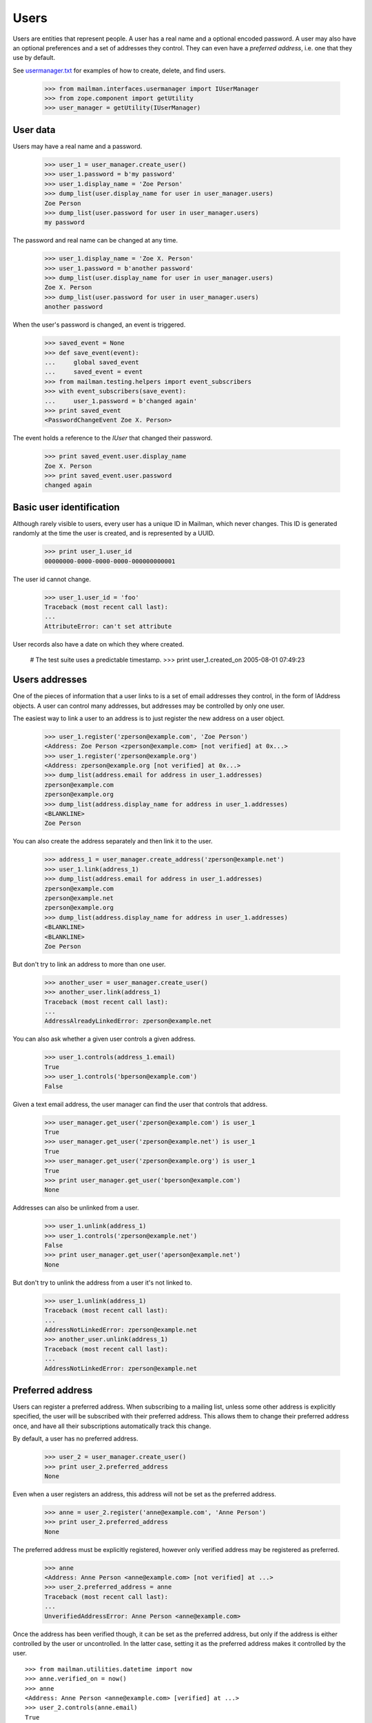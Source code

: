 =====
Users
=====

Users are entities that represent people.  A user has a real name and a
optional encoded password.  A user may also have an optional preferences and a
set of addresses they control.  They can even have a *preferred address*,
i.e. one that they use by default.

See `usermanager.txt`_ for examples of how to create, delete, and find users.

    >>> from mailman.interfaces.usermanager import IUserManager
    >>> from zope.component import getUtility
    >>> user_manager = getUtility(IUserManager)


User data
=========

Users may have a real name and a password.

    >>> user_1 = user_manager.create_user()
    >>> user_1.password = b'my password'
    >>> user_1.display_name = 'Zoe Person'
    >>> dump_list(user.display_name for user in user_manager.users)
    Zoe Person
    >>> dump_list(user.password for user in user_manager.users)
    my password

The password and real name can be changed at any time.

    >>> user_1.display_name = 'Zoe X. Person'
    >>> user_1.password = b'another password'
    >>> dump_list(user.display_name for user in user_manager.users)
    Zoe X. Person
    >>> dump_list(user.password for user in user_manager.users)
    another password

When the user's password is changed, an event is triggered.

    >>> saved_event = None
    >>> def save_event(event):
    ...     global saved_event
    ...     saved_event = event
    >>> from mailman.testing.helpers import event_subscribers
    >>> with event_subscribers(save_event):
    ...     user_1.password = b'changed again'
    >>> print saved_event
    <PasswordChangeEvent Zoe X. Person>

The event holds a reference to the `IUser` that changed their password.

    >>> print saved_event.user.display_name
    Zoe X. Person
    >>> print saved_event.user.password
    changed again


Basic user identification
=========================

Although rarely visible to users, every user has a unique ID in Mailman, which
never changes.  This ID is generated randomly at the time the user is created,
and is represented by a UUID.

    >>> print user_1.user_id
    00000000-0000-0000-0000-000000000001

The user id cannot change.

    >>> user_1.user_id = 'foo'
    Traceback (most recent call last):
    ...
    AttributeError: can't set attribute

User records also have a date on which they where created.

    # The test suite uses a predictable timestamp.
    >>> print user_1.created_on
    2005-08-01 07:49:23


Users addresses
===============

One of the pieces of information that a user links to is a set of email
addresses they control, in the form of IAddress objects.  A user can control
many addresses, but addresses may be controlled by only one user.

The easiest way to link a user to an address is to just register the new
address on a user object.

    >>> user_1.register('zperson@example.com', 'Zoe Person')
    <Address: Zoe Person <zperson@example.com> [not verified] at 0x...>
    >>> user_1.register('zperson@example.org')
    <Address: zperson@example.org [not verified] at 0x...>
    >>> dump_list(address.email for address in user_1.addresses)
    zperson@example.com
    zperson@example.org
    >>> dump_list(address.display_name for address in user_1.addresses)
    <BLANKLINE>
    Zoe Person

You can also create the address separately and then link it to the user.

    >>> address_1 = user_manager.create_address('zperson@example.net')
    >>> user_1.link(address_1)
    >>> dump_list(address.email for address in user_1.addresses)
    zperson@example.com
    zperson@example.net
    zperson@example.org
    >>> dump_list(address.display_name for address in user_1.addresses)
    <BLANKLINE>
    <BLANKLINE>
    Zoe Person

But don't try to link an address to more than one user.

    >>> another_user = user_manager.create_user()
    >>> another_user.link(address_1)
    Traceback (most recent call last):
    ...
    AddressAlreadyLinkedError: zperson@example.net

You can also ask whether a given user controls a given address.

    >>> user_1.controls(address_1.email)
    True
    >>> user_1.controls('bperson@example.com')
    False

Given a text email address, the user manager can find the user that controls
that address.

    >>> user_manager.get_user('zperson@example.com') is user_1
    True
    >>> user_manager.get_user('zperson@example.net') is user_1
    True
    >>> user_manager.get_user('zperson@example.org') is user_1
    True
    >>> print user_manager.get_user('bperson@example.com')
    None

Addresses can also be unlinked from a user.

    >>> user_1.unlink(address_1)
    >>> user_1.controls('zperson@example.net')
    False
    >>> print user_manager.get_user('aperson@example.net')
    None

But don't try to unlink the address from a user it's not linked to.

    >>> user_1.unlink(address_1)
    Traceback (most recent call last):
    ...
    AddressNotLinkedError: zperson@example.net
    >>> another_user.unlink(address_1)
    Traceback (most recent call last):
    ...
    AddressNotLinkedError: zperson@example.net


Preferred address
=================

Users can register a preferred address.  When subscribing to a mailing list,
unless some other address is explicitly specified, the user will be subscribed
with their preferred address.  This allows them to change their preferred
address once, and have all their subscriptions automatically track this
change.

By default, a user has no preferred address.

    >>> user_2 = user_manager.create_user()
    >>> print user_2.preferred_address
    None

Even when a user registers an address, this address will not be set as the
preferred address.

    >>> anne = user_2.register('anne@example.com', 'Anne Person')
    >>> print user_2.preferred_address
    None

The preferred address must be explicitly registered, however only verified
address may be registered as preferred.

    >>> anne
    <Address: Anne Person <anne@example.com> [not verified] at ...>
    >>> user_2.preferred_address = anne
    Traceback (most recent call last):
    ...
    UnverifiedAddressError: Anne Person <anne@example.com>

Once the address has been verified though, it can be set as the preferred
address, but only if the address is either controlled by the user or
uncontrolled.  In the latter case, setting it as the preferred address makes
it controlled by the user.
::

    >>> from mailman.utilities.datetime import now
    >>> anne.verified_on = now()
    >>> anne
    <Address: Anne Person <anne@example.com> [verified] at ...>
    >>> user_2.controls(anne.email)
    True
    >>> user_2.preferred_address = anne
    >>> user_2.preferred_address
    <Address: Anne Person <anne@example.com> [verified] at ...>

    >>> aperson = user_manager.create_address('aperson@example.com')
    >>> user_2.controls(aperson.email)
    False
    >>> aperson.verified_on = now()
    >>> user_2.preferred_address = aperson
    >>> user_2.controls(aperson.email)
    True

    >>> zperson = user_manager.get_address('zperson@example.com')
    >>> zperson.verified_on = now()
    >>> user_2.controls(zperson.email)
    False
    >>> user_1.controls(zperson.email)
    True
    >>> user_2.preferred_address = zperson
    Traceback (most recent call last):
    ...
    AddressAlreadyLinkedError: Zoe Person <zperson@example.com>

A user can disavow their preferred address.

    >>> user_2.preferred_address
    <Address: aperson@example.com [verified] at ...>
    >>> del user_2.preferred_address
    >>> print user_2.preferred_address
    None

The preferred address always shows up in the set of addresses controlled by
this user.

    >>> from operator import attrgetter
    >>> for address in sorted(user_2.addresses, key=attrgetter('email')):
    ...     print address.email
    anne@example.com
    aperson@example.com


Users and preferences
=====================

This is a helper function for the following section.

    >>> def show_prefs(prefs):
    ...     print 'acknowledge_posts    :', prefs.acknowledge_posts
    ...     print 'preferred_language   :', prefs.preferred_language
    ...     print 'receive_list_copy    :', prefs.receive_list_copy
    ...     print 'receive_own_postings :', prefs.receive_own_postings
    ...     print 'delivery_mode        :', prefs.delivery_mode

Users have preferences, but these preferences have no default settings.

    >>> from mailman.interfaces.preferences import IPreferences
    >>> show_prefs(user_1.preferences)
    acknowledge_posts    : None
    preferred_language   : None
    receive_list_copy    : None
    receive_own_postings : None
    delivery_mode        : None

Some of these preferences are booleans and they can be set to ``True`` or
``False``.
::

    >>> from mailman.interfaces.languages import ILanguageManager
    >>> getUtility(ILanguageManager).add('it', 'iso-8859-1', 'Italian')
    <Language [it] Italian>

    >>> from mailman.core.constants import DeliveryMode
    >>> prefs = user_1.preferences
    >>> prefs.acknowledge_posts = True
    >>> prefs.preferred_language = 'it'
    >>> prefs.receive_list_copy = False
    >>> prefs.receive_own_postings = False
    >>> prefs.delivery_mode = DeliveryMode.regular
    >>> show_prefs(user_1.preferences)
    acknowledge_posts    : True
    preferred_language   : <Language [it] Italian>
    receive_list_copy    : False
    receive_own_postings : False
    delivery_mode        : DeliveryMode.regular


Subscriptions
=============

Users know which mailing lists they are subscribed to, regardless of
membership role.
::

    >>> user_1.link(address_1)
    >>> dump_list(address.email for address in user_1.addresses)
    zperson@example.com
    zperson@example.net
    zperson@example.org
    >>> com = user_manager.get_address('zperson@example.com')
    >>> org = user_manager.get_address('zperson@example.org')
    >>> net = user_manager.get_address('zperson@example.net')

    >>> mlist_1 = create_list('xtest_1@example.com')
    >>> mlist_2 = create_list('xtest_2@example.com')
    >>> mlist_3 = create_list('xtest_3@example.com')
    >>> from mailman.interfaces.member import MemberRole

    >>> mlist_1.subscribe(com, MemberRole.member)
    <Member: Zoe Person <zperson@example.com> on xtest_1@example.com as
        MemberRole.member>
    >>> mlist_2.subscribe(org, MemberRole.member)
    <Member: zperson@example.org on xtest_2@example.com as MemberRole.member>
    >>> mlist_2.subscribe(org, MemberRole.owner)
    <Member: zperson@example.org on xtest_2@example.com as MemberRole.owner>
    >>> mlist_3.subscribe(net, MemberRole.moderator)
    <Member: zperson@example.net on xtest_3@example.com as
        MemberRole.moderator>

    >>> memberships = user_1.memberships
    >>> from mailman.interfaces.roster import IRoster
    >>> from zope.interface.verify import verifyObject
    >>> verifyObject(IRoster, memberships)
    True
    >>> members = sorted(memberships.members)
    >>> len(members)
    4
    >>> def sortkey(member):
    ...     return member.address.email, member.mailing_list, member.role.value
    >>> for member in sorted(members, key=sortkey):
    ...     print member.address.email, member.mailing_list.list_id, \
    ...           member.role
    zperson@example.com xtest_1.example.com MemberRole.member
    zperson@example.net xtest_3.example.com MemberRole.moderator
    zperson@example.org xtest_2.example.com MemberRole.member
    zperson@example.org xtest_2.example.com MemberRole.owner


.. _`usermanager.txt`: usermanager.html
